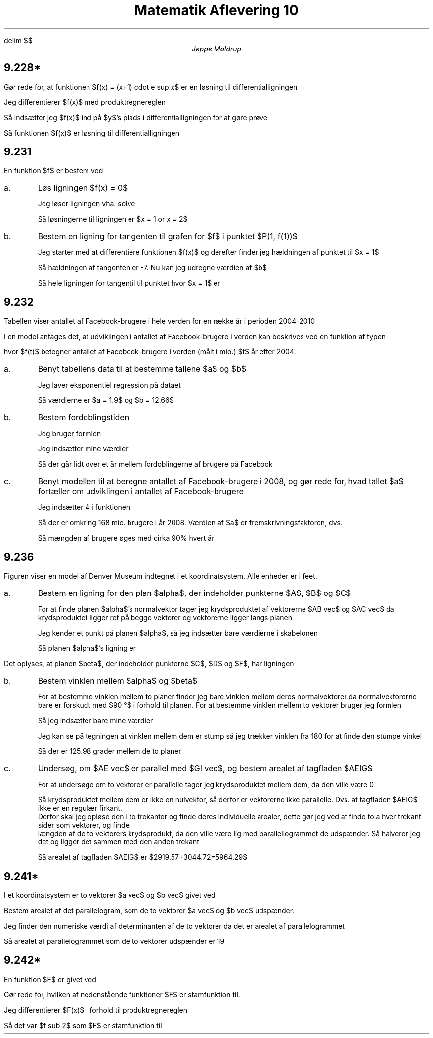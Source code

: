 .ds RH Jeppe Møldrup
.
.ds CH Matematik 10
.
.ds LH 3/12-2018
.
.ds CF %
.

.EQ
delim $$
.EN

.TL
Matematik Aflevering 10
.AU
Jeppe Møldrup

.SH
9.228*
.LP
Gør rede for, at funktionen $f(x) = (x+1) cdot e sup x$ er en løsning til differentialligningen
.EQ
dy over dx = y + y over x+1
.EN
Jeg differentierer $f(x)$ med produktregnereglen
.EQ
f'(x) = (x+1) cdot e sup x + e sup x
.EN
Så indsætter jeg $f(x)$ ind på $y$'s plads i differentialligningen for at gøre prøve
.EQ
dy over dx = (x+1) cdot e sup x + {(x+1) cdot e sup x } over {x+1} \[hA] dy over dx = (x+1) cdot e sup x + e sup x
.EN
Så funktionen $f(x)$ er løsning til differentialligningen

.SH
9.231
.LP
En funktion $f$ er bestem ved
.EQ
f(x) = (x sup 3 - 8) cdot ln (x), ~~~~ x > 0
.EN

.IP a.
Løs ligningen $f(x) = 0$

Jeg løser ligningen vha. solve
.EQ
solve((x sup 3 - 8) cdot ln (x) = 0, x) -> x = 1 or x = 2
.EN
Så løsningerne til ligningen er $x = 1 or x = 2$

.IP b.
Bestem en ligning for tangenten til grafen for $f$ i punktet $P(1, f(1))$

Jeg starter med at differentiere funktionen $f(x)$ og derefter finder jeg hældningen af punktet til $x = 1$
.EQ
f'(x) = {x sup 3 + 3 x sup 3 ln (x) -8} over x \[hA] f'(1) = -7
.EN
Så hældningen af tangenten er -7. Nu kan jeg udregne værdien af $b$
.EQ
y = -7x + b \[hA] 0 = -7 cdot 1 + b \[hA] b = 7
.EN
Så hele ligningen for tangentil til punktet hvor $x = 1$ er
.EQ
y = -7x + 7
.EN

.SH
9.232
.LP
Tabellen viser antallet af Facebook-brugere i hele verden for en række år i perioden 2004-2010
.TS
allbox center tab(&);
cccccc.
Arstal & 2004 & 2005 & 2006 & 2009 & 2010
Antal brugere (mio.) & 1 & 5.5 & 12 & 350 & 600
.TE
I en model antages det, at udviklingen i antallet af Facebook-brugere i verden kan beskrives ved en funktion af typen
.EQ
f(t) = b cdot a sup t
.EN
hvor $f(t)$ betegner antallet af Facebook-brugere i verden (målt i mio.) $t$ år efter 2004.

.IP a.
Benyt tabellens data til at bestemme tallene $a$ og $b$

Jeg laver eksponentiel regression på dataet

.PSPIC 232a.eps

Så værdierne er $a = 1.9$ og $b = 12.66$

.IP b.
Bestem fordoblingstiden

Jeg bruger formlen
.EQ
T sub 2 = log(2) over log(a)
.EN
Jeg indsætter mine værdier
.EQ
T sub 2 = log(2) over log(1.9) = 1.07236906471
.EN
Så der går lidt over et år mellem fordoblingerne af brugere på Facebook

.IP c.
Benyt modellen til at beregne antallet af Facebook-brugere i 2008, og gør rede for, hvad tallet $a$ fortæller om udviklingen
i antallet af Facebook-brugere

Jeg indsætter 4 i funktionen
.EQ
f(4) = 12.66 cdot 1.9 sup 4 = 167.967708967
.EN
Så der er omkring 168 mio. brugere i år 2008. Værdien af $a$ er fremskrivningsfaktoren, dvs. 
.EQ
f = 1+r \[hA] 1.9 = 1+r \[hA] = r = 90%
.EN
Så mængden af brugere øges med cirka 90% hvert år

.SH
9.236
.LP
Figuren viser en model af Denver Museum indtegnet i et koordinatsystem. Alle enheder er i feet.

.IP a.
Bestem en ligning for den plan $alpha$, der indeholder punkterne $A$, $B$ og $C$

For at finde planen $alpha$'s normalvektor tager jeg krydsproduktet af vektorerne $AB vec$ og $AC vec$ da krydsproduktet ligger ret på begge vektorer og vektorerne ligger langs planen
.EQ
AB vec mark = lvec 52 - 106 above 109 - 141 above 0 - 68 rvec = lvec -54 above -32 above -68 rvec
.EN
.EQ
AC vec lineup = lvec 25 - 106 above 117 - 141 above 0 - 68 rvec = lvec -81 above -24 above -68 rvec
.EN
.EQ
AC vec times AB vec lineup = lvec 544 above 1836 above -1296 rvec
.EN
Jeg kender et punkt på planen $alpha$, så jeg indsætter bare værdierne i skabelonen
.EQ
a(x - x sub 0 ) + b(y - y sub 0 ) + c(z - z sub 0 ) mark = 0
.EN
.EQ
544(x - 106) + 1836(y - 141) - 1296(x - 68) lineup = 0
.EN
Så planen $alpha$'s ligning er
.EQ
544x+1836y-1296x=228412
.EN

.LP
Det oplyses, at planen $beta$, der indeholder punkterne $C$, $D$ og $F$, har ligningen
.EQ
326x + 75y + 135z = 16923
.EN

.IP b.
Bestem vinklen mellem $alpha$ og $beta$

For at bestemme vinklen mellem to planer finder jeg bare vinklen mellem deres normalvektorer da normalvektorerne bare er forskudt med $90 \[de]$ i forhold til planen.
For at bestemme vinklen mellem to vektorer bruger jeg formlen
.EQ
cos (v) = {{n sub alpha} vec cdot {n sub beta} vec} over {| {n sub alpha} vec | cdot | {n sub beta} vec | }
.EN
Så jeg indsætter bare mine værdier
.EQ
cos (v) = {544 cdot 326 + 1836 cdot 75 + 1296 cdot 135} over {sqrt {326 sup 2 + 75 sup 2 + 135 sup 2} cdot sqrt{544 sup 2 + 1836 sup 2 + 1296 sup 2}} \[hA] v = 54.02 \[de]
.EN
Jeg kan se på tegningen at vinklen mellem dem er stump så jeg trækker vinklen fra 180 for at finde den stumpe vinkel
.EQ
180 \[de] - 54.02 \[de] = 125.98 \[de]
.EN
Så der er 125.98 grader mellem de to planer

.IP c.
Undersøg, om $AE vec$ er parallel med $GI vec$, og bestem arealet af tagfladen $AEIG$

For at undersøge om to vektorer er parallelle tager jeg krydsproduktet mellem dem, da den ville være 0
.EQ
AE vec mark = lvec 65 - 106 above 169 - 141 above 85 - 68 rvec = lvec -41 above 28 above 17 rvec
.EN
.EQ
GI vec lineup = lvec 47 - 87 above 37 - 25 above 103 - 85 rvec = lvec -40 above 12 above 18 rvec
.EN
.EQ
AE vec times GI vec = lvec 300 above 58 above 628 rvec
.EN
Så krydsproduktet mellem dem er ikke en nulvektor, så derfor er vektorerne ikke parallelle. Dvs. at tagfladen $AEIG$ ikke er en regulær firkant.
Derfor skal jeg opløse den i to trekanter og finde deres individuelle arealer, dette gør jeg ved at finde to a hver trekant sider som vektorer, og finde
længden af de to vektorers krydsprodukt, da den ville være lig med parallellogrammet de udspænder. Så halverer jeg det og ligger det sammen med den anden trekant
.EQ
{| AE vec times AG vec |} over 2 mark = 2919.57
.EN
.EQ
{| GI vec times EI vec |} over 2 lineup = 3044.72
.EN
Så arealet af tagfladen $AEIG$ er $2919.57+3044.72=5964.29$

.SH
9.241*
.LP
I et koordinatsystem er to vektorer $a vec$ og $b vec$ givet ved
.EQ
a vec = lvec 3 above 2 rvec ~~ roman og ~~ b vec = lvec -2 above 5 rvec
.EN
Bestem arealet af det parallelogram, som de to vektorer $a vec$ og $b vec$ udspænder.

Jeg finder den numeriske værdi af determinanten af de to vektorer da det er arealet af parallelogrammet
.EQ
roman det( a vec, b vec) = 3 cdot 5 -2 cdot (-2) = 15 - (-4) = 19
.EN
Så arealet af parallelogrammet som de to vektorer udspænder er 19

.SH
9.242*
.LP
En funktion $F$ er givet ved
.EQ
F(x) = x sup 6 cdot roman e sup x + 3
.EN
Gør rede for, hvilken af nedenstående funktioner $F$ er stamfunktion til.
.EQ
f sub 1 (x) mark = 6 x sup 5 cdot roman e sup x
.EN
.EQ
f sub 2 (x) lineup = 6 x sup 5 cdot roman e sup x + x sup 6 cdot roman e sup x
.EN
.EQ
f sub 3 (x) lineup = 6 x sup 5 cdot roman e sup x + x sup 6
.EN

Jeg differentierer $F(x)$ i forhold til produktregnereglen
.EQ
F(x) mark = x sup 6 cdot roman e sup x + 3
.EN
.EQ
F prime (x) lineup = 6x sup 5 cdot roman e sup x + x sup 6 cdot roman e sup x
.EN
Så det var $f sub 2$ som $F$ er stamfunktion til
